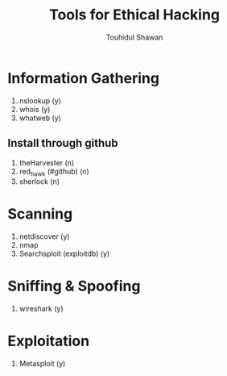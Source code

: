 #+title: Tools for Ethical Hacking
#+description: This tools will be install in my machine(Arch linux) for my ethical hacking
#+author: Touhidul Shawan

* Information Gathering
1. nslookup (y)
2. whois (y)
3. whatweb (y)
** Install through github
1. theHarvester (n)
2. red_hawk (#github) (n)
3. sherlock (n)

* Scanning
1. netdiscover (y)
2. nmap
3. Searchsploit (exploitdb) (y)

* Sniffing & Spoofing
1. wireshark (y)

* Exploitation
1. Metasploit (y)
